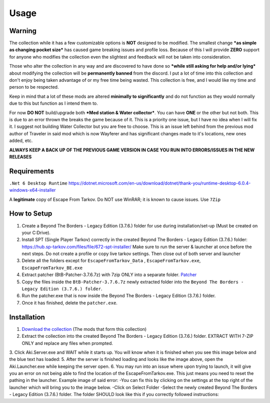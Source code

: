 Usage
=====

.. _warning:

Warning
------------

The collection while it has a few customizable options is **NOT** designed to be modified. The smallest change ***as simple as changing pocket size*** has caused game breaking issues and profile loss. Because of this I will provide **ZERO** support for anyone who modifies the collection even the slightest and feedback will not be taken into consideration.

Those who alter the collection in any way and are discovered to have done so ***while still asking for help and/or lying*** about modifying the collection will be **permanently banned** from the discord. I put a lot of time into this collection and don't enjoy being taken advantage of or my free time being wasted. This collection is free, and I would like my time and person to be respected.


Keep in mind that a lot of these mods are altered **minimally to significantly** and do not function as they would normally due to this but function as I intend them to.

For now **DO NOT** build/upgrade both ***Med station & Water collector***. You can have **ONE** or the other but not both. This is due to an error thrown the breaks the game because of it. This is a priority one issue, but I have no idea when I will fix it. I suggest not building Water Collector but you are free to choose. This is an issue left behind from the previous mod author of Traveler in said mod which is now Wayferer and has significant changes made to it's locations, new ones added, etc.

**ALWAYS KEEP A BACK UP OF THE PREVIOUS GAME VERSION IN CASE YOU RUN INTO ERRORS/ISSUES IN THE NEW RELEASES**

.. _requirements:

Requirements
------------

``.Net 6 Desktop Runtime`` 
https://dotnet.microsoft.com/en-us/download/dotnet/thank-you/runtime-desktop-6.0.4-windows-x64-installer

A **legitimate** copy of Escape From Tarkov.
Do NOT use WinRAR; it is known to cause issues. Use ``7Zip``


.. _howtosetup:

How to Setup
------------

1. Create a Beyond The Borders - Legacy Edition (3.7.6.) folder for use during installation/set-up (Must be created on your C:Drive).
2. Install SPT (Single Player Tarkov) correctly in the created Beyond The Borders - Legacy Edition (3.7.6.) folder:  https://hub.sp-tarkov.com/files/file/672-spt-installer/ Make sure to run the server & launcher at once before the next steps. Do not create a profile or copy live tarkov settings. Then close out of both server and launcher
3. Delete all the folders except for ``EscapeFromTarkov_Data`` , ``EscapeFromTarkov.exe``, ``EscapeFromTarkov_BE.exe``
4. Extract patcher (BtB-Patcher-3.7.6.7z) with 7zip ONLY into a separate folder. `Patcher <https://drive.google.com/file/d/10mXnFqAa-ktwFD64DWNU34ScWxUZ68I6/view?usp=sharing>`_
5. Copy the files inside the ``BtB-Patcher-3.7.6.7z`` newly extracted folder into the ``Beyond The Borders - Legacy Edition (3.7.6.) folder``.
6. Run the patcher.exe that is now inside the Beyond The Borders - Legacy Edition (3.7.6.) folder.
7. Once it has finished, delete the ``patcher.exe``.


.. _installation:

Installation
------------

1. `Download the collection <https://drive.google.com/file/d/1OgEBQ3LOx6Hn4jAkqDK3KcDAzj8bHjfG/view?usp=sharing>`_ (The mods that form this collection)
2. Extract the collection into the created Beyond The Borders - Legacy Edition (3.7.6.) folder. EXTRACT WITH 7-ZIP ONLY and replace any files when prompted.
3. Click Aki.Server.exe  and WAIT while it starts up. You will know when it is finished when you see this image below and the blue text has loaded:
5. After the server is finished loading and looks like the image above, open the Aki.Launcher.exe while keeping the server open.
6. You may run into an issue where upon trying to launch, it will give you an error on not being able to find the location of the EscapeFromTarkov.exe. This just means you need to reset the pathing in the launcher. Example image of said error:  
-You can fix this by clicking on the settings at the top right of the launcher which will bring you to the image below. 
-Click on Select Folder
-Select the newly created Beyond The Borders - Legacy Edition (3.7.6.) folder.
The folder SHOULD look like this if you correctly followed instructions:
